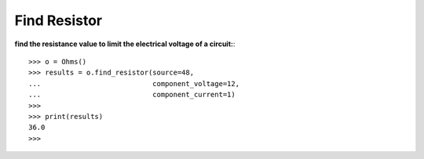 .. _find_resistor:

Find Resistor
=============

**find the resistance value to limit the electrical voltage of a circuit:**::

        >>> o = Ohms()
        >>> results = o.find_resistor(source=48, 
        ...                           component_voltage=12,
        ...                           component_current=1)
        >>> 
        >>> print(results)
        36.0
        >>> 
